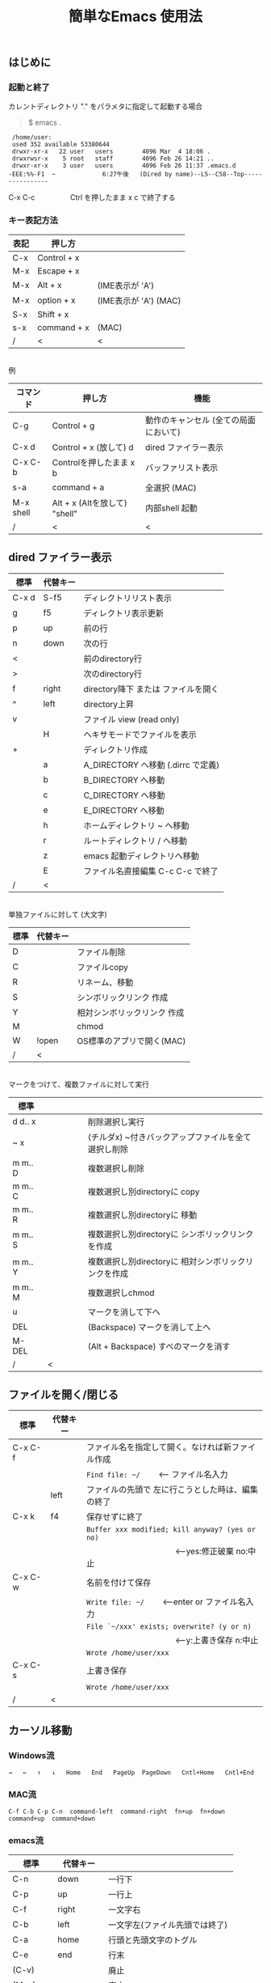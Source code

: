 #+TITLE: 簡単なEmacs 使用法
#+HTML_HEAD: <link rel="stylesheet" type="text/css" href="./css/org.css">
#+OPTIONS: _:{}
#+OPTIONS: ^:{}
# * 簡単なEmacs 使用法
** はじめに
*** 起動と終了

    カレントディレクトリ "." をパラメタに指定して起動する場合

    #+begin_quote
    $ emacs .
    #+end_quote

    #+begin_example
     /home/user:
     used 352 available 53380644
     drwxr-xr-x   22 user   users        4096 Mar  4 18:06 .
     drwxrwsr-x    5 root   staff        4096 Feb 26 14:21 ..
     drwxr-xr-x    3 user   users        4096 Feb 26 11:37 .emacs.d
    -EEE:%%-F1  ~             6:27午後   (Dired by name)--L5--C58--Top----------------
    #+end_example
    C-x C-c　　　　　Ctrl を押したまま x c  で終了する

*** キー表記方法
    | 表記 | 押し方      |                       |
    |------+-------------+-----------------------|
    | C-x  | Control + x |                       |
    | M-x  | Escape + x  |                       |
    | M-x  | Alt + x     | (IME表示が 'A')       |
    | M-x  | option + x  | (IME表示が 'A') (MAC) |
    | S-x  | Shift + x   |                       |
    | s-x  | command + x | (MAC)                 |
    | /    | <           | <                     |
\\
    例
    | コマンド  | 押し方                        | 機能                                  |
    |-----------+-------------------------------+---------------------------------------|
    | C-g       | Control + g                   | 動作のキャンセル (全ての局面において) |
    | C-x d     | Control + x  (放して) d       | dired ファイラー表示                  |
    | C-x C-b   | Controlを押したまま x b       | バッファリスト表示                    |
    | s-a       | command + a                   | 全選択    (MAC)                       |
    | M-x shell | Alt + x (Altを放して) "shell" | 内部shell 起動                        |
    | /         | <                             | <                                     |


** dired ファイラー表示

    | 標準  | 代替キー |                                     |
    |-------+----------+-------------------------------------|
    | C-x d | S-f5     | ディレクトリリスト表示              |
    | g     | f5       | ディレクトリ表示更新                |
    | p     | up       | 前の行                              |
    | n     | down     | 次の行                              |
    | <     |          | 前のdirectory行                     |
    | >     |          | 次のdirectory行                     |
    | f     | right    | directory降下 または ファイルを開く |
    | ^     | left     | directory上昇                       |
    | v     |          | ファイル view (read only)           |
    |       | H        | ヘキサモードでファイルを表示        |
    | +     |          | ディレクトリ作成                    |
    |       | a        | A_DIRECTORY へ移動 (.dirrc で定義)  |
    |       | b        | B_DIRECTORY へ移動                  |
    |       | c        | C_DIRECTORY へ移動                  |
    |       | e        | E_DIRECTORY へ移動                  |
    |       | h        | ホームディレクトリ ~ へ移動         |
    |       | r        | ルートディレクトリ / へ移動         |
    |       | z        | emacs 起動ディレクトリへ移動        |
    |       | E        | ファイル名直接編集 C-c C-c で終了   |
    | /     | <        |                                     |
\\
    単独ファイルに対して (大文字)
    | 標準 | 代替キー |                             |
    |------+----------+-----------------------------|
    | D    |          | ファイル削除                |
    | C    |          | ファイルcopy                |
    | R    |          | リネーム、移動              |
    | S    |          | シンボリックリンク 作成     |
    | Y    |          | 相対シンボリックリンク 作成 |
    | M    |          | chmod                       |
    | W    | !open    | OS標準のアプリで開く(MAC)   |
    | /    | <        |                             |
\\
    マークをつけて、複数ファイルに対して実行
    | 標準    | 　　　　 |                                                      |
    |---------+----------+------------------------------------------------------|
    | d d‥ x  |          | 削除選択し実行                                       |
    | ~ x     |          | (チルダx) ~付きバックアップファイルを全て選択し削除  |
    | m m‥ D  |          | 複数選択し削除                                       |
    | m m‥ C  |          | 複数選択し別directoryに copy                         |
    | m m‥ R  |          | 複数選択し別directoryに 移動                         |
    | m m‥ S  |          | 複数選択し別directoryに シンボリックリンクを作成     |
    | m m‥ Y  |          | 複数選択し別directoryに 相対シンボリックリンクを作成 |
    | m m‥ M  |          | 複数選択しchmod                                      |
    | u       |          | マークを消して下へ                                   |
    | DEL     |          | (Backspace) マークを消して上へ                       |
    | M-DEL   |          | (Alt + Backspace)  すべのマークを消す                |
    | /       | <        |                                                      |

** ファイルを開く/閉じる

    | 標準    | 代替キー |                                                      |
    |---------+----------+------------------------------------------------------|
    | C-x C-f |          | ファイル名を指定して開く。なければ新ファイル作成     |
    |         |          | ~Find file: ~/~ 　　<--- ファイル名入力             |
    |         | left     | ファイルの先頭で 左に行こうとした時は、編集の終了    |
    | C-x k   | f4       | 保存せずに終了                                       |
    |         |          | ~Buffer xxx modified; kill anyway? (yes or no)~      |
    |         |          | 　　　　　　　　　　　<---yes:修正破棄 no:中止      |
    | C-x C-w |          | 名前を付けて保存                                     |
    |         |          | ~Write file: ~/~ 　　<---enter or ファイル名入力   |
    |         |          | ~File `~/xxx' exists; overwrite? (y or n)~           |
    |         |          | 　　　　　　　　　　　<---y:上書き保存  n:中止      |
    |         |          | ~Wrote /home/user/xxx~                               |
    | C-x C-s |          | 上書き保存                                           |
    |         |          | ~Wrote /home/user/xxx~                               |
    | /       | <        |                                                      |
       


** カーソル移動
*** Windows流
 
    ~→   ←   ↑   ↓   Home   End   PageUp  PageDown   Cntl+Home   Cntl+End~

*** MAC流

    ~C-f C-b C-p C-n  command-left  command-right  fn+up  fn+down  command+up  command+down~

*** emacs流

    | 標準    | 代替キー |                                |
    |---------+----------+--------------------------------|
    | C-n     | down     | 一行下                         |
    | C-p     | up       | 一行上                         |
    | C-f     | right    | 一文字右                       |
    | C-b     | left     | 一文字左(ファイル先頭では終了) |
    | C-a     | home     | 行頭と先頭文字のトグル         |
    | C-e     | end      | 行末                           |
    | (C-v)   |          | 廃止                           |
    | (M-v)   |          | 廃止                           |
    |         | next     | 下画面     (PageDown)          |
    |         | prior    | 上画面     (PageUp)            |
    |         | M-n      | 半画面下                       |
    |         | M-p      | 半画面上                       |
    |         | C-home   | バッファ先頭                   |
    |         | C-end    | バッファ末尾                   |
    | M-<     | C-,      | バッファ先頭                   |
    | M->     | C-.      | バッファ末尾                   |
    |         | C-<      | バッファ先頭まで選択           |
    |         | C->      | バッファ末尾まで選択           |
    | M-f     | C-right  | 一語右                         |
    | M-b     | C-left   | 一語左                         |
    |         | C-down   | １行下へスクロール             |
    |         | C-up     | １行上へスクロール             |
    |         | C-S-down | ４行下へスクロール             |
    |         | C-S-up   | ４行上へスクロール             |
    | M-r     |          | カーソルを画面の中、上、下     |
    |         | s-next   | カーソルを画面の中、下、下画面 |
    |         | s-prior  | カーソルを画面の中、上、上画面 |
    | M-g M-g |          | 行番号を入力してその行に移動   |
    | /       | <        |                                |

** 検索

    | 標準            | 代替キー    |                                               |
    |-----------------+-------------+-----------------------------------------------|
    | C-s str         |             | インクリメンタルサーチ　　M-x isearch-forward |
    | C-M-s regexp    | C-s M-r     | 正規表現検索　　M-x isearch-forward-regexp    |
    | C-s M-e         | C-s C-k     | ミニバッファで入力                            |
    |                 | C-s C-r str | 逆方向インクリメンタルサーチ  (C-rは置換)     |
    | C-s C-s ...     | f3          | 再検索　　　　　　C-s (str) C-s C-s ...       |
    | C-s C-r C-r ... | S-f3        | 逆方向に再検索　　C-s C-r (str) C-r C-r ...   |
    | M-%             | C-r         | 置換　　　　　　M-x query-replace             |
    | C-M-%           | C-M-r       | 正規表現置換　　M-x query-replace-regexp      |
    | s-e             | C-s C-y     | copy した内容で検索　M-x isearch-yank-kill    |
    | /               | <           |                                               |

** 編集

    ふつうにタイプします。viのようにモード切替はありません。
    
    ホスト側の日本語入力を使うときは、emacsの入力切り替えは使う必要ありません。ただし\\
    日本語モードだとAltキーを使うコマンドが利かないことがあります。
     
    | 標準   | 代替キー |                                      |
    |--------+----------+--------------------------------------|
    | C-d    | delete   | Delete                               |
    | M-d    |          | 一語削除 (cut)                       |
    | DEL    | C-h      | Backspace    (C-h helpは、f1)        |
    | C-k    |          | カーソルより後を削除 (cut)           |
    | C-x u  | C-z      | undo   (C-z サスペンドは、C-x C-z)   |
    | C-/    |          | undo                                 |
    | C-_    |          | undo                                 |
    | C-g    |          | undo の中断   次からのundo は逆方向  |
    | Insert |          | 上書きモード .. Ovwrt 表示 (Windows) |
    | C-\    |          | emacs の日本語入力on-off             |
    | /      | <        |                                      |

** 選択

*** ターミナルの機能

    マウスで選択--> copy されている\\
    右クリック  --> paste

*** Emacsの機能

    | 標準           | 代替キー  |                                               |
    |----------------+-----------+-----------------------------------------------|
    | C-SPC          |           | (Control + Space) 選択開始                    |
    |                |           | 　以後、カーソル移動で 選択領域が拡大         |
    | C-x SPC        |           | (Control + x Space) 標準矩形選択開始          |
    |                | C-RET     | (Control + Return) cua矩形選択開始 (cua-mode) |
    |                | C-c C-SPC | org-mode で cua矩形選択開始                   |
    |                |           | 　以後、カーソル移動で 矩形領域が拡大         |
    | C-M-mouse1drag |           | マウスで矩形選択                              |
    | C-x h          | s-a       | バッファ全選択                                |
    | C-g            |           | 選択解除                                      |
    | C-d            | delete    | 選択領域の削除                                |
    | /              | <         |                                               |

*** Shiftキーをつかった選択 (最近風)

    #+begin_example
    S-left    S-right      S-C-left      S-C-right
    S-up      S-down
    S-Home    S-End        S-C-Home      S-C-End
    S-PageUp  S-PageDown
    C-S-b     C-S-f        M-S-b         M-S-f
    C-S-p     C-S-n
    C-S-a     C-S-e        C-<           C->
    M-S-p     M-S-n
    #+end_example
    Shiftキーを放してカーソル移動すると選択解除

*** コピー&ペースト

    | 標準 | 代替キー |                                                       |
    |------+----------+-------------------------------------------------------|
    | C-w  | C-x      | cut  　　　　　　  (C-x は cua-mode)                  |
    | M-w  | C-c      | copy して選択解除  (C-c は cua-mode)                  |
    |      | C-S-w    | copy して選択解除                                     |
    | C-y  | C-v      | paste　　　　　　  (C-v は cua-mode)                  |
    |      | M-v      | paste                                                 |
    |      | C-y      | org-modeで paste しツリーをたたむ  'org-yank          |
    | C-k  |          | カーソルより後を削除 (cut)                            |
    | M-d  |          | 一語削除 (cut)                                        |
    | /    | <        |                                                       |

    paste 時領域が選択されていれば copyされたもので上書き

** 再表示

    | 標準 | 代替キー |                                                           |
    |------+----------+-----------------------------------------------------------|
    | C-l  | f5       | 画面がくずれたとき再表示し、カーソル行を中央に (recenter) |
    | /    | <        |                                                           |

    
** 画面分割

    | 標準        | 代替キー |                                                     |
    |-------------+----------+-----------------------------------------------------|
    | C-x 2       | f2       | 画面分割 上下 (一画面の時)                          |
    | C-x 3       | S-f2     | 画面分割 左右 (一画面の時)                          |
    | C-x 1       | f2       | 現画面だけにする (分割されている時)                 |
    | C-x o       | S-f1     | 画面移動                                            |
    |             | S-f2     | 画面移動 (逆回り) (分割されている時)                |
    | C-x o       | C-TAB    | 画面移動                                            |
    |             | C-S-TAB  | 画面移動 (逆回り)                                   |
    | C-x k       | f4       | バッファの削除。修正中なら確認                      |
    | C-x 0       | S-f4     | カーソルのいる画面をひっこめる (分割されているとき) |
    | C-x C-left  | C-next   | バッファ切り替え 奥へ    (Ctrl + PageDown)          |
    | C-x C-right | C-prior  | バッファ切り替え 戻る    (Ctrl + PageUp)            |
    |             | f7       | 画面縮小 (縦横の分割方法に依存。両方可能な時は)上下 |
    | C-x ^       | f8       | 画面拡大 f( '' ) 上下                               |
    | C-x {       | S-f7     | 画面縮小 f( '' ) 左右                               |
    | C-x }       | S-f8     | 画面拡大 f( '' ) 左右                               |
    | C-x C-b     |          | バッファリスト表示                                  |
    |             | f10      | 2分割されている時、上下または左右を入れ替える       |
    |             | S-f10    | 2分割されている時、画面しきりを回転する             |
    | /           | <        |                                                     |

*** 次画面の操作

    | 標準    | 代替キー |                       |
    |---------+----------+-----------------------|
    | M-next  |          | 下画面     (PageDown) |
    | M-prior |          | 上画面     (PageUp)   |
    | M-home  | M-s-up   | バッファ先頭          |
    | M-end   | M-s-down | バッファ末尾          |
    |         | M-down   | １1行下へスクロール   |
    |         | M-up     | １行上へスクロール    |
    |         | M-S-down | ４行下へスクロール    |
    |         | M-S-up   | ４行上へスクロール    |
    | /       | <        |                       |


** 文字コードの指定
*** コマンド実行の前に指定

    ~M-x universal-coding-system-argument~
    | 標準      | 代替キー |                                                    |
    |-----------+----------+----------------------------------------------------|
    | C-x RET c | f6       | コーディングシステムの指定をしてコマンドを実行する |
    | /         | <        |                                                    |
    	
    ~Coding system for following command (default utf-8-unix): sjis-dos~\\
    ~Command to execute with sjis-dos:~　　　　ここで C-x C-w などコマンド実行

*** 読み込んだファイルの変更     

    ~M-x set-buffer-file-coding-system~
    | 標準      | 　　　　 |                                              |
    |-----------+----------+----------------------------------------------|
    | C-x RET f |          | 読み込みバッファ内コーディングシステムの変更 |
    | /         | <        |                                              |

    ~Coding system for saving file (default iso-2022-jp):~

*** 文字コード表示

    改行と文字コードの指定方法
    | 改行 \ 文字    | UTF-8      | S-JISC    | EUC         | JIS        | 改行表示 |
    |----------------+------------+-----------+-------------+------------+----------|
    | lf             | utf-8-unix | sjis-unix | euc-jp-unix | junet-unix | :        |
    | crlf           | utf-8-dos  | sjis-dos  | euc-jp-dos  | junet-dos  | (DOS)    |
    | cr             | utf-8-mac  | sjis-mac  | euc-jp-mac  | junet-mac  | (Mac)    |
    | 文字コード表示 | U          | S         | E           | J          |          |
    | /              | <          |           |             | >          |          |
     
    #+begin_example
    例
    -UUU:**--F1  emacs-help.org   52% (300,85)   (Org) 2:02PM 1.68 ----------------------
    -UUS(DOS)----F1  KOSMAX.CNF     Top (1,0)     Git-main  (Fundamental) 2:03PM 1.17 ---
    #+end_example
     
    通常はファイルを読み込むときは文字コードを自動認識しますがたまに誤認識することがある。
    
    強制的に eucで読み込む場合 (半角カナによる文字化け対策)\\
              ~f6 euc Enter C-x C-f filename~
		
    EUC+cr で上書き保存\\
              ~f6 euc-jp-unix Enter C-x C-s~


** いろいろなコマンド

    | M-x diff      | ファイル比較                                       |
    | M-x compile   | メークする                                         |
    | M-x gdb       | デバッガの起動                                     |
    | M-x grep      | ファイルから検索                                   |
    | M-x grep-find | ファイルから検索 - 下のディレクトリもふくめる      |
    | M-x occur     | 表示中のファイル内を検索                           |
    | M-x shell     | シェルを起動。実行結果をファイルとして保存できる。 |
    | M-x man       | Man page の表示。ファイルに保存できる。            |

*** コマンドに与える数引数

    |M-3 a               | aaa 入力
    |C-u 3 a             | aaa 入力
    |M-5 M-x occur       | 前後5行表示
    |C-u 5 M-x occur     | 前後5行表示
    |C-u -5 M-x occur    | 前5行表示
    |C-u C-f             | 前へ4文字進む
    |C-u C-u C-f         | 前へ16文字進む

*** 内部シェルの起動

    | 標準      | 代替キー |                                                          |
    |-----------+----------+----------------------------------------------------------|
    | M-x shell | M-x s    | シェル起動                                               |
    | M-p       | up       | history 前      シェルと違いアプリケーション入力中でも可 |
    | M-n       | down     | history 次      同上                                     |
    | xx↑       |          | xx で始まる history 前                                   |
    | C-p       |          | カーソル上                                               |
    | C-n       |          | カーソル下                                               |
    | C-d       |          | EOF (promptのところで)                                   |
    | C-c C-c   |          | シェル中断                                               |
    | /         | <        |                                                          |


** 終了、中断

    | 標準    | 　　　　 |                                      |
    |---------+----------+--------------------------------------|
    | C-x C-c |          | emacs の終了                         |
    | C-x C-z |          | suspend　　　　　　　(C-z はundo)    |
    | fg      |          | (コマンド) シェルからEmacsに復帰する |
    | /       | <        |                                      |


** function key 設定一覧

    | 標準        | 代替キー |                                                |
    |-------------+----------+------------------------------------------------|
    | f1          |          | M-x help　　　　　(C-h は backspace)           |
    | C-x o       | S-f1     | other screen　　　　　　　(順周り)             |
    | C-x 2       | f2       | devide screen ー toggle                        |
    | C-x 1       | f2       | devide screen toggle                           |
    | C-x 3       | S-f2     | devide screen \vert{} or other screen (逆回り) |
    | C-s C-s     | f3       | re search forward                              |
    | C-s C-r C-r | S-f3     | re search backward                             |
    | C-x k       | f4       | kill buffer                                    |
    | C-x 0       | S-f4     | delete-window                                  |
    | g           | f5       | revert-buffer in dired mode                    |
    |             | f5       | revert-buffer in view mode                     |
    | M-x dirs    | f5       | resync current directory stack in shell mode   |
    | C-l         | f5       | recenter                                       |
    | C-x d       | S-f5     | dired                                          |
    | C-x RET c   | f6       | select coding system                           |
    |             | S-f6     | toggle electric indent mode                    |
    |             | ESC-f6   | macro start                                    |
    |             | C-f6     | macro end/call macro                           |
    |             | f7       | shrink window                                  |
    | C-x ^       | f8       | enlarge window                                 |
    | C-x {       | S-f7     | shrink window horizontally                     |
    | C-x }       | S-f8     | enlarge window horizontally                    |
    | f1 k        | f9       | describe key briefly                           |
    |             | S-f9     | toggle case sensitivity for search and occur   |
    |             | f10      | swap split window                              |
    |             | S-f10    | toggle vertical / horizontal split             |
    | M-f10       |          | maximize frame toggle                          |
    |             | M-f11    | fullscreen toggle                              |
    |             | f11      | wrap line toggle                               |
    |             | f12      | line number toggle                             |
    |             | S-f11    | scroll right                                   |
    |             | S-f12    | scroll left                                    |
    | /           | <        |                                                |


** help

    | 標準      | 代替キー |                                                      |
    |-----------+----------+------------------------------------------------------|
    | f1        |          | ヘルプメニューで選択                                 |
    | f1 a      |          | command-apropos    似たコマンド名表示                |
    | f1 b      |          | describe-bindings                                    |
    | f1 f      |          | describe-function                                    |
    | f1 k<key> | f9<key>  | describe-key       次に打つキーの説明 (よく使います) |
    | f1 m      |          | describe-mode                                        |
    | f1 v      |          | describe-variable                                    |
    | f1 w      |          | where-is                                             |
    | /         | <        |                                                      |

*** ヘルプ画面集
**** メニュー
    f1
    
    #+Begin_example
    You have typed , the help character.  Type a Help option:
    (Use SPC or DEL to scroll through this text.  Type q to exit the Help command.)
     
    a PATTERN   Show commands whose name matches the PATTERN (a list of words
                  or a regexp).  See also the ‘apropos’ command.
    b           Display all key bindings.
    c KEYS      Display the command name run by the given key sequence.
    C CODING    Describe the given coding system, or RET for current ones.
    d PATTERN   Show a list of functions, variables, and other items whose
                  documentation matches the PATTERN (a list of words or a regexp).
    e           Go to the *Messages* buffer which logs echo-area messages.
    f FUNCTION  Display documentation for the given function.
    F COMMAND   Show the Emacs manual’s section that describes the command.
    g           Display information about the GNU project.
    h           Display the HELLO file which illustrates various scripts.
    i           Start the Info documentation reader: read included manuals.
    I METHOD    Describe a specific input method, or RET for current.
    k KEYS      Display the full documentation for the key sequence.
    K KEYS      Show the Emacs manual’s section for the command bound to KEYS.
    l           Show last 300 input keystrokes (lossage).
    L LANG-ENV  Describe a specific language environment, or RET for current.
    m           Display documentation of current minor modes and current major mode,
                  including their special commands.
    n           Display news of recent Emacs changes.
    o SYMBOL    Display the given function or variable’s documentation and value.
    p TOPIC     Find packages matching a given topic keyword.
    P PACKAGE   Describe the given Emacs Lisp package.
    r           Display the Emacs manual in Info mode.
    s           Display contents of current syntax table, plus explanations.
    S SYMBOL    Show the section for the given symbol in the Info manual
                  for the programming language used in this buffer.
    t           Start the Emacs learn-by-doing tutorial.
    v VARIABLE  Display the given variable’s documentation and value.
    w COMMAND   Display which keystrokes invoke the given command (where-is).
    .           Display any available local help at point in the echo area.
     
    C-a         Information about Emacs.
    C-c         Emacs copying permission (GNU General Public License).
    C-d         Instructions for debugging GNU Emacs.
    C-e         External packages and information about Emacs.
    C-f         Emacs FAQ.
    C-m         How to order printed Emacs manuals.
    C-n         News of recent Emacs changes.
    C-o         Emacs ordering and distribution information.
    C-p         Info about known Emacs problems.
    C-s         Search forward "help window".
    C-t         Emacs TODO list.
    C-w         Information on absence of warranty for GNU Emacs.
    #+end_example

**** tutorial
    f1 t
    
    #+begin_example
    --------------------Tutorial  画面の例---------------------------------
    Copyright (c) 1985 Free Software Foundation, Inc;  ファイル最後を参照のこと
     	   あなたが現在見ているのは Emacs 入門ガイドです。
     
    Emacs のコマンドを入力するには、一般にコントロールキー（キートップに
    CTRL とか CTL と書いてある）やメタキー（キートップに META とか ALT と
    書いてある）を使います。そこで、CONTROL とか META とか書く代わりに、次
    のような記号を使うことにします。
     
     C-<文字>   コントロールキーを押したまま、<文字>キーを押します。例えば、
     	    C-f はコントロールキーを押しながら f のキーを押すことです。
     
     M-<文字>   メタキーを押したまま、<文字>キーを押します。もしメタキーがな
     	    い場合は、エスケープキーを押してから離し、それから<文字>キー
     	    を押します。以降エスケープキーのことを <ESC> と書きます。
     
    ！重要！: Emacsを終了するには、C-x C-c をタイプします。
     
    ">>" で始まる行は、その時何をすべきかを指示しています。例えば、
    ........
    #+end_example

**** info
    f1 i
    #+begin_example
    --------------------Info 画面の例--------------------------------------
    File: dir,	Node: Top	This is the top of the INFO tree
     
    The Info Directory
    ******************
     
      The Info Directory is the top-level menu of major Info topics.
      Type "d" in Info to return to the Info Directory.  Type "q" to exit Info.
      Type "?" for a list of Info commands, or "h" to visit an Info tutorial.
      Type "m" to choose a menu item--for instance,
        "mEmacs<Return>" visits the Emacs manual.
      In Emacs Info, you can click mouse button 2 on a menu item
      or cross reference to follow it to its target.
      Each menu line that starts with a * is a topic you can select with "m".
      You can also select a topic by typing its ordinal number.
      Every third topic has a red * to help pick the right number to type.
     
    * Menu:
     
    Texinfo documentation system
    * Info: (info).                 How to use the documentation browsing system.
     
    Emacs
    * Emacs: (emacs).               The extensible self-documenting text editor.
    * Emacs FAQ: (efaq).            Frequently Asked Questions about Emacs.
    * Elisp: (elisp).               The Emacs Lisp Reference Manual.
    * Emacs Lisp Intro: (eintr).    A simple introduction to Emacs Lisp programming.
    * CC Mode: (ccmode).            Emacs mode for editing C, C++, Objective-C,
                                      Java, Pike, AWK, and CORBA IDL code.
    .............
    #+end_example

**** 初期画面
   f1 C-a

    #+begin_example
    Welcome to GNU Emacs, a part of the GNU operating system.
     
    Get help           C-h  (Hold down CTRL and press h)
    Emacs manual       C-h r        Browse manuals     C-h i
    Emacs tutorial     C-h t        Undo changes       C-x u
    Buy manuals        C-h RET      Exit Emacs         C-x C-c
    Activate menubar   M-`
    (‘C-’ means use the CTRL key.  ‘M-’ means use the Meta (or Alt) key.
    If you have no Meta key, you may instead type ESC followed by the character.)
    Useful tasks:
    Visit New File                  Open Home Directory
    Customize Startup               Open *scratch* buffer
     
    GNU Emacs 27.2 (build 1, x86_64-apple-darwin18.7.0, NS appkit-1671.60 Version 10.14.6 (Build 18G95))
     of 2021-03-28
    Copyright (C) 2021 Free Software Foundation, Inc.
     
    GNU Emacs comes with ABSOLUTELY NO WARRANTY; type C-h C-w for full details.
    Emacs is Free Software--Free as in Freedom--so you can redistribute copies
    of Emacs and modify it; type C-h C-c to see the conditions.
    Type C-h C-o for information on getting the latest version.
     
    If an Emacs session crashed recently, type M-x recover-session RET
    to recover the files you were editing.
    (C-h は f1 と読み替えてください)
    #+end_example
  

** コンソール起動する時の設定
*** iTerm2 設定 (Mac OSX)

    ~/home/user/.emacs.lisp/TERA/Iterm2-default.itermkeymap~
    
    iTerm2 > Preferences > Profiles > Keys > Presets > Import\\
    から読み込ませてください
    
    C-TAB C-S-TAB は iTerm2のタブ切り替えに使うかも。。
    
    macの ¥ キーは \ に変更(キッパリ)
    
    C-up C-down などの Mission Controlキーとの競合問題。
    
    M-C- はmagnet で使うのでemacsでは使わず、s-up などを M-C-up に読み替えて戻している。
    
    fn キーを押さなくても f1..f12が使えるようにする

*** teraterm 設定 (Windows)

    ~/home/user/.emacs.lisp/TERA/KOSMAX.CNF~   (xterm用)\\
    をteraterm install directory にダウンロードし、
         KEYBOARD.CNF のかわりに使う
       
    テラターム設定 メニュー
      - Setup
	- Terminal
	  - 端末ID  VT100              (この設定はダミー)
	  - Kanji(receive)   UTF-8
	  - Kanji(transmit)  UTF-8
	- Keyboard
           - Backspace Key    on       (Redhat では不要)
           - Delete Key       off
           - Send Meta Key    check    (Altで Meta-key)
        - Save Setup
       
    テラターム iniファイル
         TermType=xterm               (iniファイルでxtermにする)

*** 左Cntl キーの位置について

    Emacsのキー定義では、'A' キーの左が Cntl キーであると操作しやすくなっています。\\
    Windows の Caps Lock キーと 左Cntl キーを入れ替えるのがおすすめです。


** 方針

Windows や Mac OSX のキー操作を取り入れてemacsの敷居を低くすることに努めました。\\
基本的な emacsのキーバインドは一部を除いて残しています。Mac ではemacs流が取り入れられている
ため、違和感はないと思います。

本来のemacsキーバインドを変えたところは、次の通り。

- C-h はヘルプでなく、backspace
- C-r は逆方向検索でなく、置換
- C-z はサスペンドでなく、undo
- C-x は選択領域があるときだけ、切り取り
- C-c は選択領域があるときだけ、コピー
- C-v は画面スクロールでなくて貼り付け
- home はファイル先頭でなく行頭
- end  はファイル末尾でなく行末
  
おわり
# ブラウザでhtmlを見る
# C-c C-e h o

